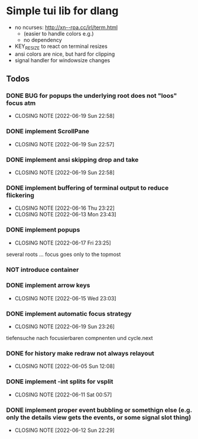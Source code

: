 #+TODO: TODO IN-PROGRESS | DONE NOT
* Simple tui lib for dlang
- no ncurses: http://xn--rpa.cc/irl/term.html
  - (easier to handle colors e.g.)
  - no dependency
- KEY_RESIZE to react on terminal resizes
- ansi colors are nice, but hard for clipping
- signal handler for windowsize changes


** Todos
*** DONE BUG for popups the underlying root does not "loos" focus atm
CLOSED: [2022-06-19 Sun 22:58]
- CLOSING NOTE [2022-06-19 Sun 22:58]
*** DONE implement ScrollPane
CLOSED: [2022-06-19 Sun 22:57]
- CLOSING NOTE [2022-06-19 Sun 22:57]
*** DONE implement ansi skipping drop and take
CLOSED: [2022-06-19 Sun 22:58]
- CLOSING NOTE [2022-06-19 Sun 22:58]
*** DONE implement buffering of terminal output to reduce flickering
CLOSED: [2022-06-16 Thu 23:22]
- CLOSING NOTE [2022-06-16 Thu 23:22]
- CLOSING NOTE [2022-06-13 Mon 23:43]

*** DONE implement popups
CLOSED: [2022-06-17 Fri 23:25]
- CLOSING NOTE [2022-06-17 Fri 23:25]
several roots ... focus goes only to the topmost
*** NOT introduce container
*** DONE implement arrow keys
CLOSED: [2022-06-15 Wed 23:03]
- CLOSING NOTE [2022-06-15 Wed 23:03]
*** DONE implement automatic focus strategy
CLOSED: [2022-06-19 Sun 23:26]
- CLOSING NOTE [2022-06-19 Sun 23:26]
tiefensuche nach focusierbaren compnenten und cycle.next
*** DONE for history make redraw not always relayout
CLOSED: [2022-06-05 Sun 12:08]
- CLOSING NOTE [2022-06-05 Sun 12:08]
*** DONE implement -int splits for vsplit
CLOSED: [2022-06-11 Sat 00:57]
- CLOSING NOTE [2022-06-11 Sat 00:57]
*** DONE implement proper event bubbling or somethign else (e.g. only the details view gets the events, or some signal slot thing)
CLOSED: [2022-06-12 Sun 22:29]
- CLOSING NOTE [2022-06-12 Sun 22:29]
